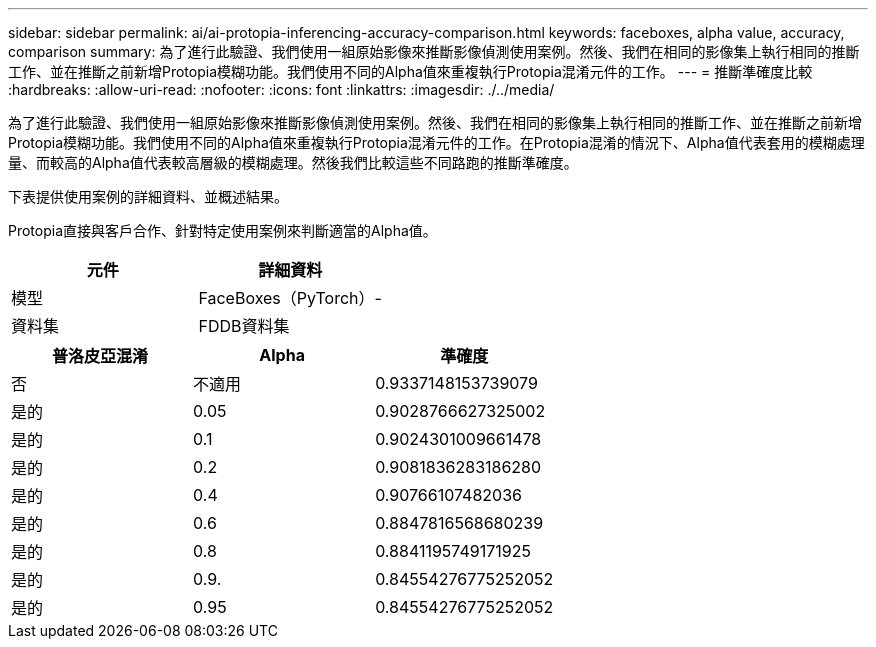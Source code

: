 ---
sidebar: sidebar 
permalink: ai/ai-protopia-inferencing-accuracy-comparison.html 
keywords: faceboxes, alpha value, accuracy, comparison 
summary: 為了進行此驗證、我們使用一組原始影像來推斷影像偵測使用案例。然後、我們在相同的影像集上執行相同的推斷工作、並在推斷之前新增Protopia模糊功能。我們使用不同的Alpha值來重複執行Protopia混淆元件的工作。 
---
= 推斷準確度比較
:hardbreaks:
:allow-uri-read: 
:nofooter: 
:icons: font
:linkattrs: 
:imagesdir: ./../media/


[role="lead"]
為了進行此驗證、我們使用一組原始影像來推斷影像偵測使用案例。然後、我們在相同的影像集上執行相同的推斷工作、並在推斷之前新增Protopia模糊功能。我們使用不同的Alpha值來重複執行Protopia混淆元件的工作。在Protopia混淆的情況下、Alpha值代表套用的模糊處理量、而較高的Alpha值代表較高層級的模糊處理。然後我們比較這些不同路跑的推斷準確度。

下表提供使用案例的詳細資料、並概述結果。

Protopia直接與客戶合作、針對特定使用案例來判斷適當的Alpha值。

|===
| 元件 | 詳細資料 


| 模型 | FaceBoxes（PyTorch）- 


| 資料集 | FDDB資料集 
|===
|===
| 普洛皮亞混淆 | Alpha | 準確度 


| 否 | 不適用 | 0.9337148153739079 


| 是的 | 0.05 | 0.9028766627325002 


| 是的 | 0.1 | 0.9024301009661478 


| 是的 | 0.2 | 0.9081836283186280 


| 是的 | 0.4 | 0.90766107482036 


| 是的 | 0.6 | 0.8847816568680239 


| 是的 | 0.8 | 0.8841195749171925 


| 是的 | 0.9. | 0.84554276775252052 


| 是的 | 0.95 | 0.84554276775252052 
|===